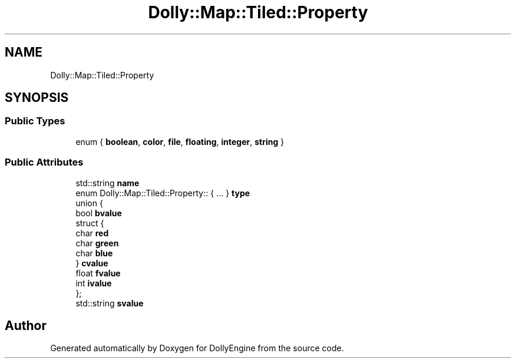 .TH "Dolly::Map::Tiled::Property" 3 "Mon May 21 2018" "DollyEngine" \" -*- nroff -*-
.ad l
.nh
.SH NAME
Dolly::Map::Tiled::Property
.SH SYNOPSIS
.br
.PP
.SS "Public Types"

.in +1c
.ti -1c
.RI "enum { \fBboolean\fP, \fBcolor\fP, \fBfile\fP, \fBfloating\fP, \fBinteger\fP, \fBstring\fP }"
.br
.in -1c
.SS "Public Attributes"

.in +1c
.ti -1c
.RI "std::string \fBname\fP"
.br
.ti -1c
.RI "enum Dolly::Map::Tiled::Property:: { \&.\&.\&. }  \fBtype\fP"
.br
.ti -1c
.RI "union {"
.br
.ti -1c
.RI "   bool \fBbvalue\fP"
.br
.ti -1c
.RI "   struct {"
.br
.ti -1c
.RI "      char \fBred\fP"
.br
.ti -1c
.RI "      char \fBgreen\fP"
.br
.ti -1c
.RI "      char \fBblue\fP"
.br
.ti -1c
.RI "   } \fBcvalue\fP"
.br
.ti -1c
.RI "   float \fBfvalue\fP"
.br
.ti -1c
.RI "   int \fBivalue\fP"
.br
.ti -1c
.RI "}; "
.br
.ti -1c
.RI "std::string \fBsvalue\fP"
.br
.in -1c

.SH "Author"
.PP 
Generated automatically by Doxygen for DollyEngine from the source code\&.
